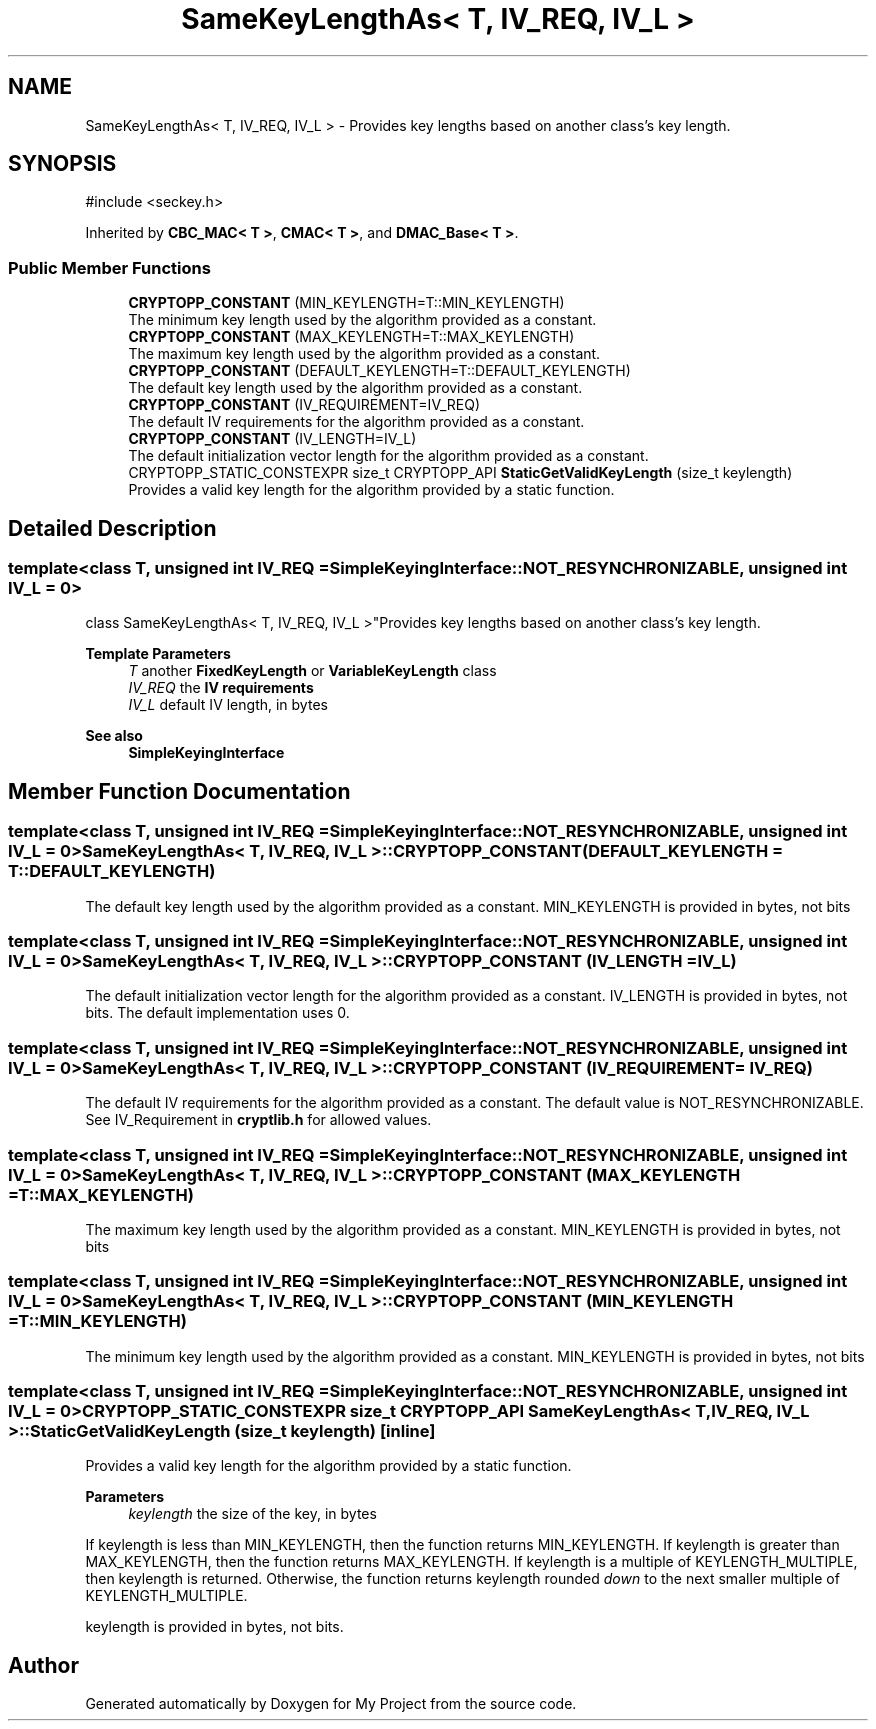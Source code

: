 .TH "SameKeyLengthAs< T, IV_REQ, IV_L >" 3 "My Project" \" -*- nroff -*-
.ad l
.nh
.SH NAME
SameKeyLengthAs< T, IV_REQ, IV_L > \- Provides key lengths based on another class's key length\&.  

.SH SYNOPSIS
.br
.PP
.PP
\fR#include <seckey\&.h>\fP
.PP
Inherited by \fBCBC_MAC< T >\fP, \fBCMAC< T >\fP, and \fBDMAC_Base< T >\fP\&.
.SS "Public Member Functions"

.in +1c
.ti -1c
.RI "\fBCRYPTOPP_CONSTANT\fP (MIN_KEYLENGTH=T::MIN_KEYLENGTH)"
.br
.RI "The minimum key length used by the algorithm provided as a constant\&. "
.ti -1c
.RI "\fBCRYPTOPP_CONSTANT\fP (MAX_KEYLENGTH=T::MAX_KEYLENGTH)"
.br
.RI "The maximum key length used by the algorithm provided as a constant\&. "
.ti -1c
.RI "\fBCRYPTOPP_CONSTANT\fP (DEFAULT_KEYLENGTH=T::DEFAULT_KEYLENGTH)"
.br
.RI "The default key length used by the algorithm provided as a constant\&. "
.ti -1c
.RI "\fBCRYPTOPP_CONSTANT\fP (IV_REQUIREMENT=IV_REQ)"
.br
.RI "The default IV requirements for the algorithm provided as a constant\&. "
.ti -1c
.RI "\fBCRYPTOPP_CONSTANT\fP (IV_LENGTH=IV_L)"
.br
.RI "The default initialization vector length for the algorithm provided as a constant\&. "
.ti -1c
.RI "CRYPTOPP_STATIC_CONSTEXPR size_t CRYPTOPP_API \fBStaticGetValidKeyLength\fP (size_t keylength)"
.br
.RI "Provides a valid key length for the algorithm provided by a static function\&. "
.in -1c
.SH "Detailed Description"
.PP 

.SS "template<class T, unsigned int IV_REQ = SimpleKeyingInterface::NOT_RESYNCHRONIZABLE, unsigned int IV_L = 0>
.br
class SameKeyLengthAs< T, IV_REQ, IV_L >"Provides key lengths based on another class's key length\&. 


.PP
\fBTemplate Parameters\fP
.RS 4
\fIT\fP another \fBFixedKeyLength\fP or \fBVariableKeyLength\fP class 
.br
\fIIV_REQ\fP the \fBIV requirements\fP 
.br
\fIIV_L\fP default IV length, in bytes 
.RE
.PP
\fBSee also\fP
.RS 4
\fBSimpleKeyingInterface\fP 
.RE
.PP

.SH "Member Function Documentation"
.PP 
.SS "template<class T, unsigned int IV_REQ = SimpleKeyingInterface::NOT_RESYNCHRONIZABLE, unsigned int IV_L = 0> \fBSameKeyLengthAs\fP< T, IV_REQ, IV_L >::CRYPTOPP_CONSTANT (DEFAULT_KEYLENGTH  = \fRT::DEFAULT_KEYLENGTH\fP)"

.PP
The default key length used by the algorithm provided as a constant\&. MIN_KEYLENGTH is provided in bytes, not bits 
.SS "template<class T, unsigned int IV_REQ = SimpleKeyingInterface::NOT_RESYNCHRONIZABLE, unsigned int IV_L = 0> \fBSameKeyLengthAs\fP< T, IV_REQ, IV_L >::CRYPTOPP_CONSTANT (IV_LENGTH  = \fRIV_L\fP)"

.PP
The default initialization vector length for the algorithm provided as a constant\&. IV_LENGTH is provided in bytes, not bits\&. The default implementation uses 0\&. 
.SS "template<class T, unsigned int IV_REQ = SimpleKeyingInterface::NOT_RESYNCHRONIZABLE, unsigned int IV_L = 0> \fBSameKeyLengthAs\fP< T, IV_REQ, IV_L >::CRYPTOPP_CONSTANT (IV_REQUIREMENT  = \fRIV_REQ\fP)"

.PP
The default IV requirements for the algorithm provided as a constant\&. The default value is NOT_RESYNCHRONIZABLE\&. See IV_Requirement in \fBcryptlib\&.h\fP for allowed values\&. 
.SS "template<class T, unsigned int IV_REQ = SimpleKeyingInterface::NOT_RESYNCHRONIZABLE, unsigned int IV_L = 0> \fBSameKeyLengthAs\fP< T, IV_REQ, IV_L >::CRYPTOPP_CONSTANT (MAX_KEYLENGTH  = \fRT::MAX_KEYLENGTH\fP)"

.PP
The maximum key length used by the algorithm provided as a constant\&. MIN_KEYLENGTH is provided in bytes, not bits 
.SS "template<class T, unsigned int IV_REQ = SimpleKeyingInterface::NOT_RESYNCHRONIZABLE, unsigned int IV_L = 0> \fBSameKeyLengthAs\fP< T, IV_REQ, IV_L >::CRYPTOPP_CONSTANT (MIN_KEYLENGTH  = \fRT::MIN_KEYLENGTH\fP)"

.PP
The minimum key length used by the algorithm provided as a constant\&. MIN_KEYLENGTH is provided in bytes, not bits 
.SS "template<class T, unsigned int IV_REQ = SimpleKeyingInterface::NOT_RESYNCHRONIZABLE, unsigned int IV_L = 0> CRYPTOPP_STATIC_CONSTEXPR size_t CRYPTOPP_API \fBSameKeyLengthAs\fP< T, IV_REQ, IV_L >::StaticGetValidKeyLength (size_t keylength)\fR [inline]\fP"

.PP
Provides a valid key length for the algorithm provided by a static function\&. 
.PP
\fBParameters\fP
.RS 4
\fIkeylength\fP the size of the key, in bytes
.RE
.PP
If keylength is less than MIN_KEYLENGTH, then the function returns MIN_KEYLENGTH\&. If keylength is greater than MAX_KEYLENGTH, then the function returns MAX_KEYLENGTH\&. If keylength is a multiple of KEYLENGTH_MULTIPLE, then keylength is returned\&. Otherwise, the function returns keylength rounded \fIdown\fP to the next smaller multiple of KEYLENGTH_MULTIPLE\&.

.PP
keylength is provided in bytes, not bits\&. 

.SH "Author"
.PP 
Generated automatically by Doxygen for My Project from the source code\&.
